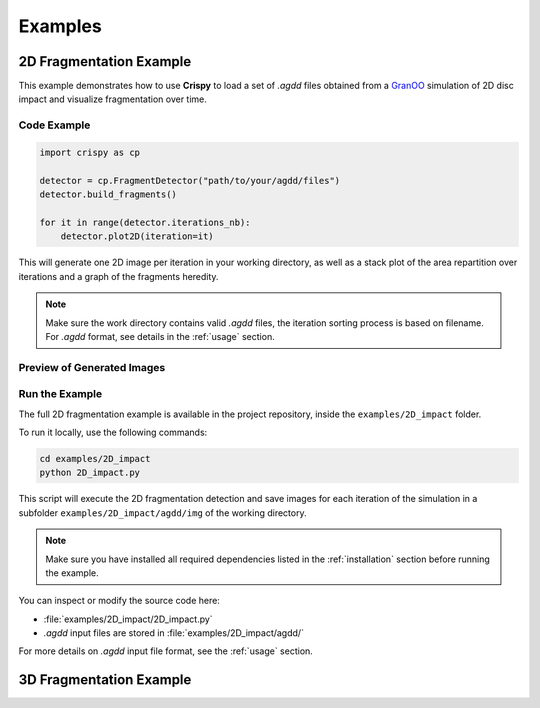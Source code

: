 .. _examples:

Examples
========

2D Fragmentation Example
------------------------

This example demonstrates how to use **Crispy** to load a set of `.agdd` files obtained from a `GranOO <https://www.granoo.org/>`__ simulation of 2D disc impact and visualize fragmentation over time.

Code Example
^^^^^^^^^^^^

.. code-block:: python

   import crispy as cp

   detector = cp.FragmentDetector("path/to/your/agdd/files")
   detector.build_fragments()

   for it in range(detector.iterations_nb):
       detector.plot2D(iteration=it)

This will generate one 2D image per iteration in your working directory, as well as a 
stack plot of the area repartition over iterations and a graph of the fragments heredity.

.. note::

   Make sure the work directory contains valid `.agdd` files, the iteration sorting process is based on filename. For `.agdd` format, see details in the :ref:`usage` section.

Preview of Generated Images
^^^^^^^^^^^^^^^^^^^^^^^^^^^

.. image:: _static/plot2D_iteration0.png
   :alt: Fragments at iteration 0
   :width: 200px
   
.. image:: _static/plot2D_iteration5.png
   :alt: Fragments at iteration 5
   :width: 200px

.. image:: _static/plot2D_iteration10.png
   :alt: Fragments at iteration 10
   :width: 200px

Run the Example
^^^^^^^^^^^^^^^^^^^^^^^^^^^^^^^^^

The full 2D fragmentation example is available in the project repository, inside the ``examples/2D_impact`` folder.

To run it locally, use the following commands:

.. code-block:: bash

   cd examples/2D_impact
   python 2D_impact.py

This script will execute the 2D fragmentation detection and save images for each iteration of the simulation in a subfolder ``examples/2D_impact/agdd/img`` of the working directory.

.. note::
   Make sure you have installed all required dependencies listed in the :ref:`installation` section before running the example.

You can inspect or modify the source code here:

- :file:`examples/2D_impact/2D_impact.py`
- `.agdd` input files are stored in :file:`examples/2D_impact/agdd/`

For more details on `.agdd` input file format, see the :ref:`usage` section.

3D Fragmentation Example
------------------------
